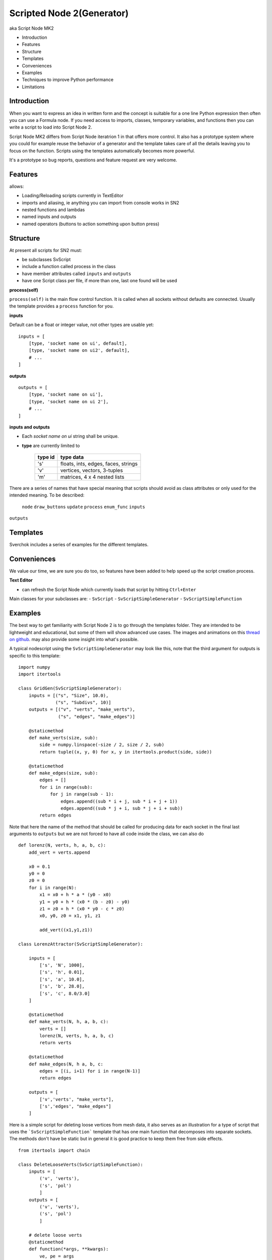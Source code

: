 Scripted Node 2(Generator)
=========================

aka Script Node MK2

- Introduction
- Features
- Structure
- Templates
- Conveniences
- Examples
- Techniques to improve Python performance
- Limitations

Introduction
------------

When you want to express an idea in written form and the concept is suitable
for a one line Python expression then often you can use a Formula node. If you
need access to imports, classes, temporary variables, and functions then you can 
write a script to load into Script Node 2. 

Script Node MK2 differs from Script Node iteratrion 1 in that offers more control.
It also has a prototype system where you could for example reuse the behavior of 
a generator and the template takes care of all the details leaving you to focus 
on the function. Scripts using the templates automatically becomes more powerful.

It's a prototype so bug reports, questions and feature request are very welcome.

Features
--------

allows:

- Loading/Reloading scripts currently in TextEditor
- imports and aliasing, ie anything you can import from console works in SN2
- nested functions and lambdas
- named inputs and outputs
- named operators (buttons to action something upon button press)

Structure
---------

At present all scripts for SN2 must:

- be subclasses SvScript
- include a function called process in the class
- have member attributes called ``inputs`` and ``outputs``
- have one Script class per file, if more than one, last one found will be used

**process(self)**


``process(self)`` is the main flow control function. It is called when all sockets
without defaults are connected. Usually the template provides a ``process`` function
for you.

**inputs**

Default can be a float or integer value, not other types are usable yet::

    inputs = [
        [type, 'socket name on ui', default],
        [type, 'socket name on ui2', default],
        # ...
    ]


**outputs**

::

    outputs = [
        [type, 'socket name on ui'],
        [type, 'socket name on ui 2'],
        # ...
    ]

**inputs and outputs**

- Each *socket name on ui* string shall be unique.

- **type** are currently limited to
   
   +---------+-------------------------------------+
   | type id | type data                           | 
   +=========+=====================================+
   | 's'     | floats, ints, edges, faces, strings |
   +---------+-------------------------------------+
   | 'v'     | vertices, vectors, 3-tuples         | 
   +---------+-------------------------------------+
   | 'm'     | matrices, 4 x 4 nested lists        |
   +---------+-------------------------------------+

There are a series of names that have special meaning that scripts should 
avoid as class attributes or only used for the intended meaning. To be described:
 ``node`` ``draw_buttons`` ``update`` ``process`` ``enum_func`` ``inputs``
``outputs``


Templates
---------

Sverchok includes a series of examples for the different templates.  


Conveniences
------------

We value our time, we are sure you do too, so features have been added to help speed up the 
script creation process.

**Text Editor**

- can refresh the Script Node which currently loads that script by hitting ``Ctrl+Enter``

Main classes for your subclasses are:
- ``SvScript``
- ``SvScriptSimpleGenerator``
- ``SvScriptSimpleFunction``


Examples
--------

The best way to get familiarity with Script Node 2 is to go through the templates folder.
They are intended to be lightweight and educational, but some of them will show
advanced use cases. The images and animations on this `thread on github 
<https://github.com/nortikin/sverchok/issues/439>`_. 
may also provide some insight into what's possible.

A typical nodescript using the ``SvScriptSimpleGenerator`` may look like this, note that
the third argument for outputs is specific to this template::

    import numpy 
    import itertools

    class GridGen(SvScriptSimpleGenerator):
        inputs = [("s", "Size", 10.0),
                  ("s", "Subdivs", 10)]
        outputs = [("v", "verts", "make_verts"),
                   ("s", "edges", "make_edges")]
        
        @staticmethod
        def make_verts(size, sub):
            side = numpy.linspace(-size / 2, size / 2, sub)
            return tuple((x, y, 0) for x, y in itertools.product(side, side))
            
        @staticmethod
        def make_edges(size, sub):
            edges = []       
            for i in range(sub):
                for j in range(sub - 1):
                    edges.append((sub * i + j, sub * i + j + 1))
                    edges.append((sub * j + i, sub * j + i + sub))
            return edges


Note that here the name of the method that should be called for producing data 
for each socket in the final last arguments to ``outputs`` but we are not forced 
to have all code inside the class, we can also do
::

    def lorenz(N, verts, h, a, b, c):
        add_vert = verts.append

        x0 = 0.1
        y0 = 0
        z0 = 0
        for i in range(N):
            x1 = x0 + h * a * (y0 - x0)
            y1 = y0 + h * (x0 * (b - z0) - y0)
            z1 = z0 + h * (x0 * y0 - c * z0)
            x0, y0, z0 = x1, y1, z1

            add_vert((x1,y1,z1))
            
    class LorenzAttractor(SvScriptSimpleGenerator):

        inputs = [
            ['s', 'N', 1000],
            ['s', 'h', 0.01],
            ['s', 'a', 10.0],
            ['s', 'b', 28.0],
            ['s', 'c', 8.0/3.0]
        ]

        @staticmethod
        def make_verts(N, h, a, b, c):
            verts = []
            lorenz(N, verts, h, a, b, c)
            return verts

        @staticmethod
        def make_edges(N, h a, b, c:
            edges = [(i, i+1) for i in range(N-1)]
            return edges

        outputs = [
            ['v','verts', "make_verts"],
            ['s','edges', "make_edges"]
        ]


Here is a simple script for deleting loose vertices from mesh data, it also serves as an 
illustration for a type of script that uses the ```SvScriptSimpleFunction``` template that
has one main function that decomposes into separate sockets. The methods don't have be static
but in general it is good practice to keep them free from side effects.
::

    from itertools import chain

    class DeleteLooseVerts(SvScriptSimpleFunction):
        inputs = [
            ('v', 'verts'),
            ('s', 'pol')
            ]
        outputs = [
            ('v', 'verts'),
            ('s', 'pol')
            ]
        
        # delete loose verts 
        @staticmethod
        def function(*args, **kwargs):
            ve, pe = args       
            # find used indexes
            v_index = sorted(set(chain.from_iterable(pe)))
            # remap the vertices
            v_out = [ve[i] for i in v_index]
            # create a mapping from old to new vertices index
            mapping = dict(((j, i) for i, j in enumerate(v_index)))
            # apply mapping to input polygon index
            p_out = [tuple(map(mapping.get, p)) for p in pe]
            return v_out, p_out


Breakout Scripts
----------------
Scripts that needs to access the node can do so via the ```self.node``` variable
that is automatically set.
::

    class Breakout(SvScript):
        def process(self):
            pass
            
        def update(self):
            node = self.node
            node_group = self.node.id_data
            # here you can do anything to the node or node group
            # that real a real node could do including multisocket
            # adaptive sockets etc. templates and examples for this are
            # coming


Admit, you can call sockets data directly when using ```SvScript``` as ```self.inputs[0].sv_get()```.
And other ```self.``` operations possible from this class.


Techniques to improve Python performance
----------------------------------------

There are many ways to speed up python code. Some slowness will be down to
innefficient algorithm design, other slowness is caused purely by how much
processing is minimally required to solve a problem. A decent read regarding
general methods to improve python code performance can be found
on `python.org <https://wiki.python.org/moin/PythonSpeed/PerformanceTips>`_.
If you don't know where the cycles are being consumed, then you don't know
if your efforts to optimize will have any significant impact.

Read these 5 rules by Rob Pike before any optimization.
http://users.ece.utexas.edu/~adnan/pike.html

Limitations
-----------

Most limitations are voided by increasing your Python and ``bpy`` skills. But
one should also realize what is approriate for a node script to do.


That's it for now.
